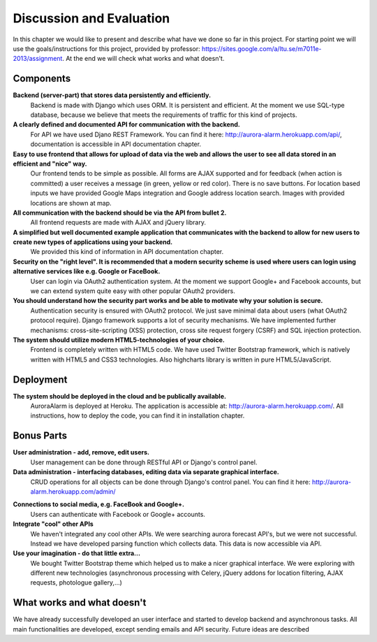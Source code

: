 
Discussion and Evaluation
=========================

In this chapter we would like to present and describe what have we done so far in this project. For starting point we will use the goals/instructions
for this project, provided by professor: https://sites.google.com/a/ltu.se/m7011e-2013/assignment. At the end we will check
what works and what doesn't.

Components
----------
**Backend (server-part) that stores data persistently and efficiently.**
  Backend is made with Django which uses ORM. It is persistent and efficient. At the moment we use SQL-type database, because we believe that meets the requirements of traffic for this kind of projects.
**A clearly defined and documented API for communication with the backend.**
  For API we have used Djano REST Framework. You can find it here: http://aurora-alarm.herokuapp.com/api/, documentation is accessible in API documentation chapter.
**Easy to use frontend that allows for upload of data via the web and allows the user to see all data stored in an efficient and "nice" way.**
  Our frontend tends to be simple as possible. All forms are AJAX supported and for feedback (when action is committed) a user receives a message (in green, yellow or red color). There is no save buttons. For location based inputs we have provided Google Maps integration and Google address location search. Images with provided locations are shown at map.
**All communication with the backend should be via the API from bullet 2.**
  All frontend requests are made with AJAX and jQuery library.
**A simplified but well documented example application that communicates with the backend to allow for new users to create new types of applications using your backend.**
  We provided this kind of information in API documentation chapter.
**Security on the "right level". It is recommended that a modern security scheme is used where users can login using alternative services like e.g. Google or FaceBook.**
  User can login via OAuth2 authentication system. At the moment we support Google+ and Facebook accounts, but we can extend system quite easy with other popular OAuth2 providers.
**You should understand how the security part works and be able to motivate why your solution is secure.**
  Authentication security is ensured with OAuth2 protocol. We just save minimal data about users (what OAuth2 protocol require). Django framework supports a lot of security mechanisms. We have implemented further mechanisms: cross-site-scripting (XSS) protection, cross site request forgery (CSRF) and SQL injection protection.
**The system should utilize modern HTML5-technologies of your choice.**
  Frontend is completely written with HTML5 code. We have used Twitter Bootstrap framework, which is natively written with HTML5 and CSS3 technologies. Also highcharts library is written in pure HTML5/JavaScript.

Deployment
----------
**The system should be deployed in the cloud and be publically available.**
  AuroraAlarm is deployed at Heroku. The application is accessible at: http://aurora-alarm.herokuapp.com/. All instructions, how to deploy the code, you can find it in installation chapter.

Bonus Parts
-----------
**User administration - add, remove, edit users.**
  User management can be done through RESTful API or Django's control panel.
**Data administration - interfacing databases, editing data via separate graphical interface.**
  CRUD operations for all objects can be done through Django's control panel. You can find it here: http://aurora-alarm.herokuapp.com/admin/

.. Image:: img/django_control_panel.png

**Connections to social media, e.g. FaceBook and Google+.**
  Users can authenticate with Facebook or Google+ accounts.
**Integrate "cool" other APIs**
  We haven't integrated any cool other APIs. We were searching aurora forecast API's, but we were not successful. Instead we have developed parsing function which collects data. This data is now accessible via API.
**Use your imagination - do that little extra...**
  We bought Twitter Bootstrap theme which helped us to make a nicer graphical interface. We were exploring with different new technologies (asynchronous processing with Celery, jQuery addons for location filtering, AJAX requests, photologue gallery,...)

What works and what doesn't
---------------------------
We have already successfully developed an user interface and started to develop backend and asynchronous tasks. All main
functionalities are developed, except sending emails and API security. Future ideas are described
